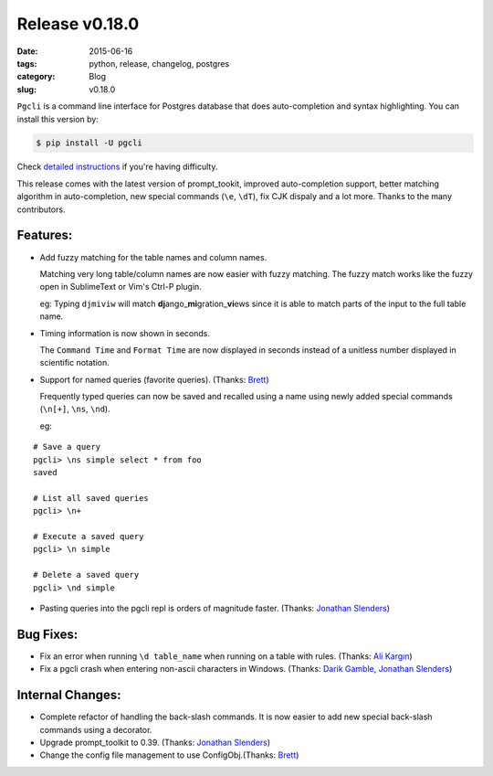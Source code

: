 Release v0.18.0
###############

:date: 2015-06-16
:tags: python, release, changelog, postgres
:category: Blog
:slug: v0.18.0

``Pgcli`` is a command line interface for Postgres database that does
auto-completion and syntax highlighting. You can install this version by:

.. code:: bash
   
   $ pip install -U pgcli

Check `detailed instructions`_ if you're having difficulty.

This release comes with the latest version of prompt_tookit, improved
auto-completion support, better matching algorithm in auto-completion, new
special commands (``\e``, ``\dT``), fix CJK dispaly and a lot more. Thanks to
the many contributors.

Features:
---------

* Add fuzzy matching for the table names and column names. 

  Matching very long table/column names are now easier with fuzzy matching. The
  fuzzy match works like the fuzzy open in SublimeText or Vim's Ctrl-P plugin. 

  eg: Typing ``djmiviw`` will match **dj**\ ango\_\ **mi**\ gration\_\ **vi**\ ews since it is able to
  match parts of the input to the full table name.

* Timing information is now shown in seconds.
  
  The ``Command Time`` and ``Format Time`` are now displayed in seconds instead
  of a unitless number displayed in scientific notation.

* Support for named queries (favorite queries). (Thanks: `Brett`_)

  Frequently typed queries can now be saved and recalled using a name using
  newly added special commands (``\n[+]``, ``\ns``, ``\nd``).

  eg: 

::

    # Save a query
    pgcli> \ns simple select * from foo
    saved

    # List all saved queries
    pgcli> \n+

    # Execute a saved query
    pgcli> \n simple

    # Delete a saved query
    pgcli> \nd simple

* Pasting queries into the pgcli repl is orders of magnitude faster. (Thanks: `Jonathan Slenders`_)


Bug Fixes:
----------

* Fix an error when running ``\d table_name`` when running on a table with rules. (Thanks: `Ali Kargın`_)
* Fix a pgcli crash when entering non-ascii characters in Windows. (Thanks: `Darik Gamble`_, `Jonathan Slenders`_)

Internal Changes:
-----------------

* Complete refactor of handling the back-slash commands. It is now easier to
  add new special back-slash commands using a decorator.
* Upgrade prompt_toolkit to 0.39. (Thanks: `Jonathan Slenders`_)
* Change the config file management to use ConfigObj.(Thanks: `Brett`_)

.. _`Darik Gamble`: https://github.com/darikg
.. _`Jonathan Slenders`: https://github.com/jonathanslenders
.. _`detailed instructions`: {filename}/pages/1.install.rst 
.. _`Ali Kargın`: https://github.com/sancopanco
.. _`Brett`: https://github.com/brettatoms 
